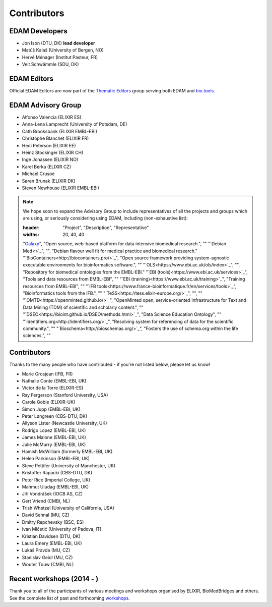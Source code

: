 Contributors
============
EDAM Developers
--------------------
* Jon Ison (DTU, DK) **lead developer**
* Matúš Kalaš (University of Bergen, NO) 
* Hervé Ménager (Institut Pasteur, FR) 
* Veit Schwämmle (SDU, DK) 

EDAM Editors
------------
Official EDAM Editors are now part of the `Thematic Editors <http://biotools.readthedocs.io/en/latest/editors_guide.html>`_ group serving both EDAM and `bio.tools <https://bio.tools>`_.


EDAM Advisory Group
-------------------
* Alfonso Valencia (ELIXIR ES)
* Anna-Lena Lamprecht (University of Potsdam, DE)
* Cath Brooksbank (ELIXIR EMBL-EBI)
* Christophe Blanchet (ELIXIR FR)
* Hedi Peterson (ELIXIR EE)
* Heinz Stockinger (ELIXIR CH)
* Inge Jonassen (ELIXIR NO)
* Karel Berka (ELIXIR CZ)
* Michael Crusoe
* Søren Brunak (ELIXIR DK)
* Steven Newhouse (ELIXIR EMBL-EBI)


.. note::
   We hope soon to expand the Advisory Group to include representatives of all the projects and groups which are using, or seriously considering using EDAM, including (non-exhaustive list):

   .. csv-table::
   :header: "Project", "Description", "Representative"
   :widths: 20, 40, 40
   
   "`Galaxy <https://usegalaxy.org/>`_", "Open source, web-based platform for data intensive biomedical research.", ""
   "`Debian Med<>`_", "", "Debian flavour well fit for medical practice and biomedical research."
   "`BioContainers<http://biocontainers.pro/>`_", "Open source framework providing system-agnostic executable environments for bioinformatics software.", ""
   "`OLS<https://www.ebi.ac.uk/ols/index>`_", "", "Repository for biomedical ontologies from the EMBL-EBI."
   "`EBI (tools)<https://www.ebi.ac.uk/services>`_", "Tools and data resources from EMBL-EBI", ""
   "`EBI (training)<https://www.ebi.ac.uk/training>`_", "Training resources from EMBL-EBI", ""
   "`IFB tools<https://www.france-bioinformatique.fr/en/services/tools>`_", "Bioinformatics tools from the IFB.", ""
   "`TeSS<https://tess.elixir-europe.org/>`_", "", ""
   "`OMTD<https://openminted.github.io/>`_", "OpenMinted open, service-oriented Infrastructure for Text and Data Mining (TDM) of scientific and scholarly content.", ""
   "`DSEO<https://bioint.github.io/DSEO/methods.html>`_", "Data Science Education Ontology", ""
   "`Identifiers.org<http://identifiers.org/>`_", "Resolving system for referencing of data for the scientific community.", ""
   "`Bioschema<http://bioschemas.org/>`_", "Fosters the use of schema.org within the life sciences.", ""

   
  
  
Contributors
------------
Thanks to the many people who have contributed - if you're not listed below, please let us know!

* Marie Grosjean (IFB, FR)
* Nathalie Conte (EMBL-EBI, UK)
* Victor de la Torre (ELIXIR-ES)
* Ray Fergerson (Stanford University, USA)
* Carole Goble (ELIXIR-UK)
* Simon Jupp (EMBL-EBI, UK)
* Peter Løngreen (CBS-DTU, DK)
* Allyson Lister (Newcastle University, UK)
* Rodrigo Lopez (EMBL-EBI, UK)
* James Malone (EMBL-EBI, UK)
* Julie McMurry (EMBL-EBI, UK)
* Hamish McWilliam (formerly EMBL-EBI, UK)
* Helen Parkinson (EMBL-EBI, UK)
* Steve Pettifer (University of Manchester, UK)
* Kristoffer Rapacki (CBS-DTU, DK)
* Peter Rice (Imperial College, UK)
* Mahmut Uludag (EMBL-EBI, UK)
* Jiří Vondrášek (IOCB AS, CZ)
* Gert Vriend (CMBI, NL)
* Trish Whetzel (University of California, USA)
* David Sehnal (MU, CZ)
* Dmitry Repchevsky (BSC, ES)
* Ivan Mičetić (University of Padova, IT)
* Kristian Davidsen (DTU, DK)
* Laura Emery (EMBL-EBI, UK)
* Lukáš Pravda (MU, CZ)
* Stanislav Geidl (MU, CZ)
* Wouter Touw (CMBI, NL)

Recent workshops (2014 - )
--------------------------
Thank you to all of the participants of various meetings and workshops organised by ELIXIR, BioMedBridges and others.  See the complete list of past and forthcoming `workshops  <https://bio.tools/events>`_.
